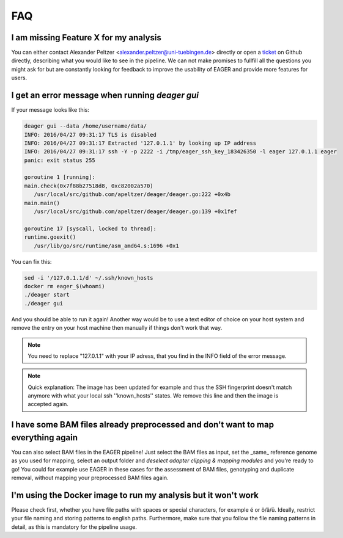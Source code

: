 FAQ
===

I am missing Feature X for my analysis
--------------------------------------

You can either contact Alexander Peltzer <alexander.peltzer@uni-tuebingen.de> directly or open a `ticket <https://github.com/apeltzer/EAGER-GUI/issues>`_ on Github directly, describing what you would like to see in the pipeline. We can not make promises to fullfill all the questions you might ask for but are constantly looking for feedback to improve the usability of EAGER and provide more features for users.

I get an error message when running `deager gui`
------------------------------------------------

If your message looks like this:

.. code-block:: bash

  deager gui --data /home/username/data/
  INFO: 2016/04/27 09:31:17 TLS is disabled
  INFO: 2016/04/27 09:31:17 Extracted '127.0.1.1' by looking up IP address
  INFO: 2016/04/27 09:31:17 ssh -Y -p 2222 -i /tmp/eager_ssh_key_183426350 -l eager 127.0.1.1 eager
  panic: exit status 255

  goroutine 1 [running]:
  main.check(0x7f88b27518d8, 0xc82002a570)
     /usr/local/src/github.com/apeltzer/deager/deager.go:222 +0x4b
  main.main()
     /usr/local/src/github.com/apeltzer/deager/deager.go:139 +0x1fef

  goroutine 17 [syscall, locked to thread]:
  runtime.goexit()
     /usr/lib/go/src/runtime/asm_amd64.s:1696 +0x1

You can fix this:

.. code-block:: bash

  sed -i '/127.0.1.1/d' ~/.ssh/known_hosts
  docker rm eager_$(whoami)
  ./deager start
  ./deager gui

And you should be able to run it again! Another way would be to use a text editor of choice on your host system and remove the entry on your host machine then manually if things don't work that way. 

.. note::

  You need to replace "127.0.1.1" with your IP adress, that you find in the INFO field of the error message.

.. note::

  Quick explanation: The image has been updated for example and thus the SSH fingerprint doesn't match anymore with what your local ssh ''known_hosts'' states. We remove this line and then the image is accepted again.

I have some BAM files already preprocessed and don't want to map everything again
---------------------------------------------------------------------------------

You can also select BAM files in the EAGER pipeline! Just select the BAM files as input, set the _same_ reference genome as you used for mapping, select an output folder and *deselect adapter clipping & mapping modules* and you're ready to go! You could for example use EAGER in these cases for the assessment of BAM files, genotyping and duplicate removal, without mapping your preprocessed BAM files again.

I'm using the Docker image to run my analysis but it won't work
---------------------------------------------------------------

Please check first, whether you have file paths with spaces or special characters, for example é or ö/ä/ü. Ideally, restrict your file naming and storing patterns to english paths. Furthermore, make sure that you follow the file naming patterns in detail, as this is mandatory for the pipeline usage.
